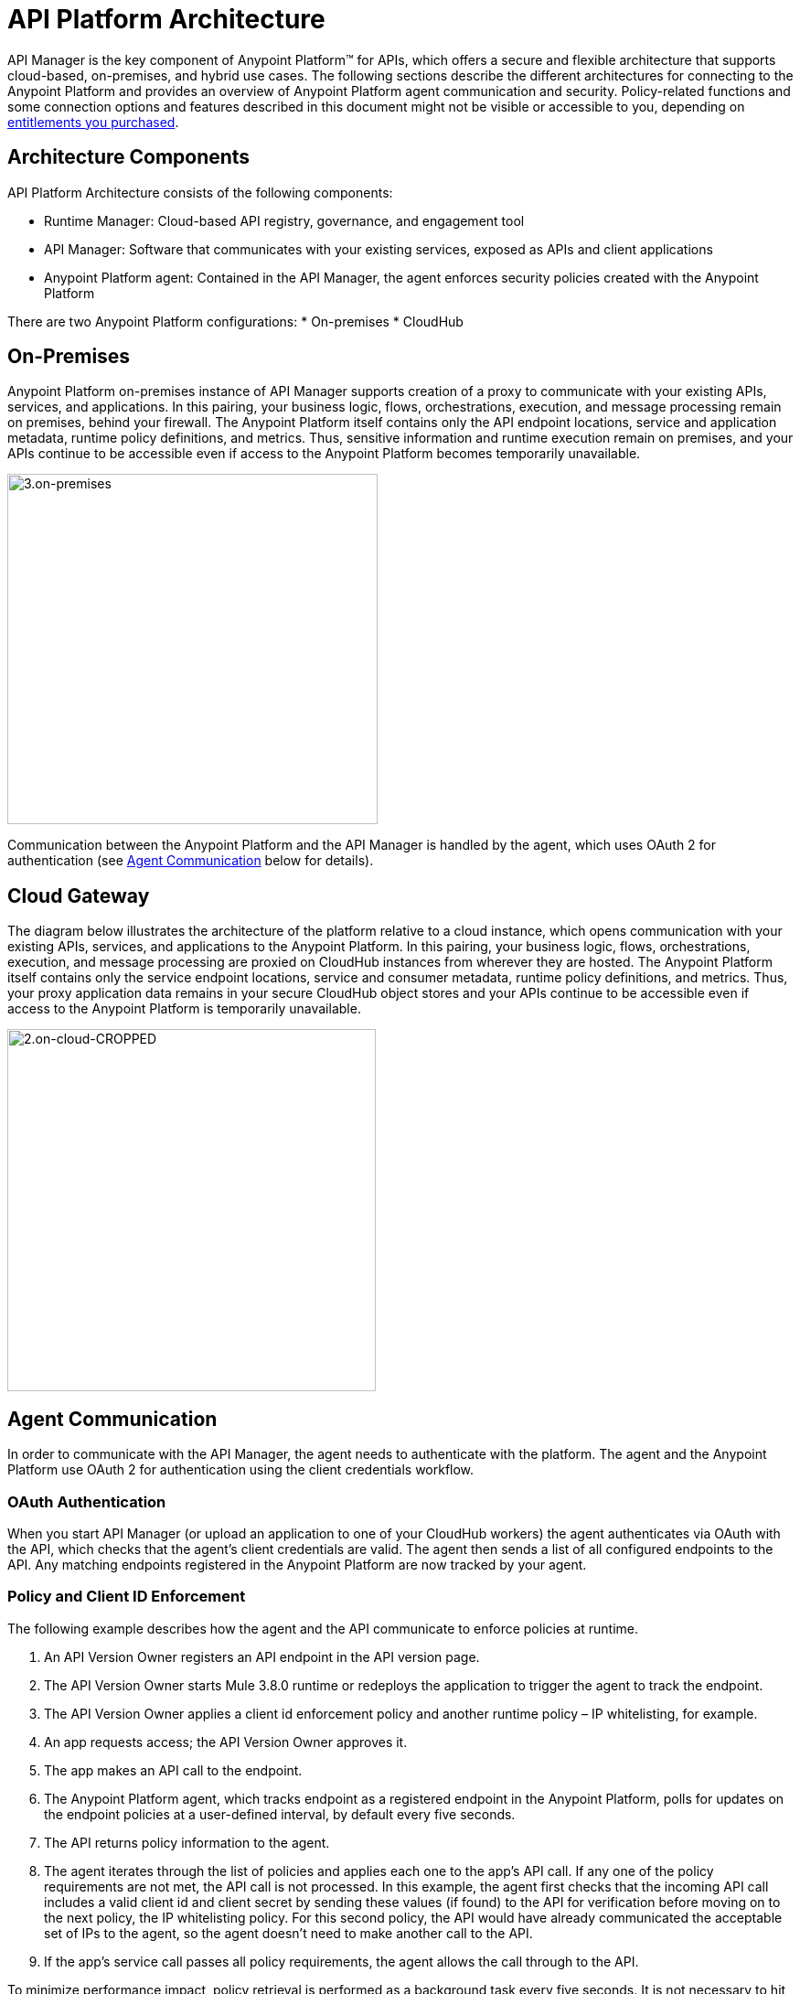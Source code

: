 = API Platform Architecture
:keywords: architecture, cloudhub, gateway, oauth

API Manager is the key component of Anypoint Platform™ for APIs, which offers a secure and flexible architecture that supports cloud-based, on-premises, and hybrid use cases. The following sections describe the different architectures for connecting to the Anypoint Platform and provides an overview of Anypoint Platform agent communication and security. Policy-related functions and some connection options and features described in this document might not be visible or accessible to you, depending on link:/release-notes/anypoint-platform-for-apis-release-notes#april-2016-release[entitlements you purchased].

== Architecture Components

API Platform Architecture consists of the following components:

* Runtime Manager: Cloud-based API registry, governance, and engagement tool
* API Manager: Software that communicates with your existing services, exposed as APIs and client applications
* Anypoint Platform agent: Contained in the API Manager, the agent enforces security policies created with the Anypoint Platform

There are two Anypoint Platform configurations:
* On-premises
* CloudHub

== On-Premises

Anypoint Platform on-premises instance of API Manager supports creation of a proxy to communicate with your existing APIs, services, and applications. In this pairing, your business logic, flows, orchestrations, execution, and message processing remain on premises, behind your firewall. The Anypoint Platform itself contains only the API endpoint locations, service and application metadata, runtime policy definitions, and metrics. Thus, sensitive information and runtime execution remain on premises, and your APIs continue to be accessible even if access to the Anypoint Platform becomes temporarily unavailable. 

image::3.on-premises.png[3.on-premises,height=383,width=405]

Communication between the Anypoint Platform and the API Manager is handled by the agent, which uses OAuth 2 for authentication (see <<Agent Communication>> below for details).

== Cloud Gateway

The diagram below illustrates the architecture of the platform relative to a cloud instance, which opens communication with your existing APIs, services, and applications to the Anypoint Platform. In this pairing, your business logic, flows, orchestrations, execution, and message processing are proxied on CloudHub instances from wherever they are hosted. The Anypoint Platform itself contains only the service endpoint locations, service and consumer metadata, runtime policy definitions, and metrics. Thus, your proxy application data remains in your secure CloudHub object stores and your APIs continue to be accessible even if access to the Anypoint Platform is temporarily unavailable.

image::2.on-cloud-CROPPED.png[2.on-cloud-CROPPED,height=396,width=403]

== Agent Communication

In order to communicate with the API Manager, the agent needs to authenticate with the platform. The agent and the Anypoint Platform use OAuth 2 for authentication using the client credentials workflow.

=== OAuth Authentication

When you start API Manager (or upload an application to one of your CloudHub workers) the agent authenticates via OAuth with the API, which checks that the agent's client credentials are valid. The agent then sends a list of all configured endpoints to the API. Any matching endpoints registered in the Anypoint Platform are now tracked by your agent.

=== Policy and Client ID Enforcement

The following example describes how the agent and the API communicate to enforce policies at runtime.

. An API Version Owner registers an API endpoint in the API version page.
. The API Version Owner starts Mule 3.8.0 runtime or redeploys the application to trigger the agent to track the endpoint.
. The API Version Owner applies a client id enforcement policy and another runtime policy – IP whitelisting, for example. 
. An app requests access; the API Version Owner approves it.
. The app makes an API call to the endpoint. 
. The Anypoint Platform agent, which tracks endpoint as a registered endpoint in the Anypoint Platform, polls for updates on the endpoint policies at a user-defined interval, by default every five seconds. +
. The API returns policy information to the agent.
. The agent iterates through the list of policies and applies each one to the app's API call. If any one of the policy requirements are not met, the API call is not processed. In this example, the agent first checks that the incoming API call includes a valid client id and client secret by sending these values (if found) to the API for verification before moving on to the next policy, the IP whitelisting policy. For this second policy, the API would have already communicated the acceptable set of IPs to the agent, so the agent doesn't need to make another call to the API.
. If the app's service call passes all policy requirements, the agent allows the call through to the API. 

To minimize performance impact, policy retrieval is performed as a background task every five seconds. It is not necessary to hit the endpoint for policy retrieval to take place.

=== The Agent Cache

The agent stores policy information in its cache. If another (or the same) app hits the endpoint again within the lifespan of the cache, the agent doesn't ask for policy or contract information again; rather, it uses the information it has stored in the cache. +

The lifetime of the cache is determined by the API Manager. If, for example, Anypoint Platform sets the cache lifetime at 30 seconds, the agent will clean the cache after 30 seconds and make a new request for policy information when the endpoint is hit. +

If the agent loses connectivity to the server, the information held in the cache remains valid indefinitely. The following section describes this and other downtime functionality in further detail. +

=== Downtime Functionality

Due to the high availability architecture of the Anypoint Platform, likelihood of downtime is low. However, in the event that the Anypoint Platform Web application and API are not available, Mule 3.8.0 runtime (whether on premises or on CloudHub) continues to run. Although you are not able to interact with the Web application or the API, all APIs registered on the Anypoint Platform are still available. Any policy information – including client ID information needed for policy enforcement that has been previously communicated to the agent and thus stored in the cache – remains in effect on any registered APIs. Thus, any time that the agent is unable to communicate directly with the Anypoint Platform, it perpetuates all instructions, restrictions, or permissions most recently retrieved, including client ID data, until it is able to refresh its cache.

The agent would not have the opportunity to store the new policy information if the following events take place: +

. A new policy is applied to an API, or a new policy for an API is created in the Anypoint Platform.
. The API is never invoked after the policy is applied +
_and_ 
. an interruption of service occurs, causing the Anypoint Platform to go offline.

If the above three events take place, the policy is not applied during downtime. During downtime, the API continues to function as it did before the new policy was applied.

== Security and Reliability

API Manager is a fully multitenant application running on top of Amazon Web Services (AWS). The Anypoint Platform runs inside a Virtual Private Cloud (VPC), to which you must connect using an IPsec or SSL based VPN.

Data, metrics, and metadata cannot be accessed across organizations.

Although the Anypoint Platform can manage and enforce the runtime security of your services, the services themselves remain wherever you have them deployed. Only the configuration of the policies and the metadata about the services is stored in Anypoint Platform; the actual enforcement of the policies and contracts occurs "on location" at the gateway.

All communication between the Anypoint Platform and the agent, whether that agent on premises or on CloudHub, is performed through REST calls; OAuth is used for agent authentication. This counters any attempt to compromise the infrastructure through man-in-the-middle attacks or spoofing of services. The Anypoint Platform agent initiates communication with the API, also preventing any type of DNS type attack on your infrastructure.

The runtime components are insulated from external network outages since they store a local cache and can continue to operate even if the Anypoint Platform were to become unavailable. Regardless, MuleSoft maintains an SLA of 99.99% for API Manager.

The Anypoint Platform is certified via WhiteHat Sentinel. link:https://www.whitehatsec.com/sentinel_services/sentinel_services.html[image:WhiteHat.png[WhiteHat,width=150,height=25]]

* Anypoint Platform environments are continuously audited by WhiteHat
* Security issues (if any) are addressed immediately
* WhiteHat reviews MuleSoft operational processes and certifies them as secure

== Live Status and History

View the live status and historical uptime for Anypoint Platform on link:http://status.mulesoft.com[status.mulesoft.com].

== See Also

link:/anypoint-platform-for-apis/anypoint-platform-for-apis-glossary[Glossary].
